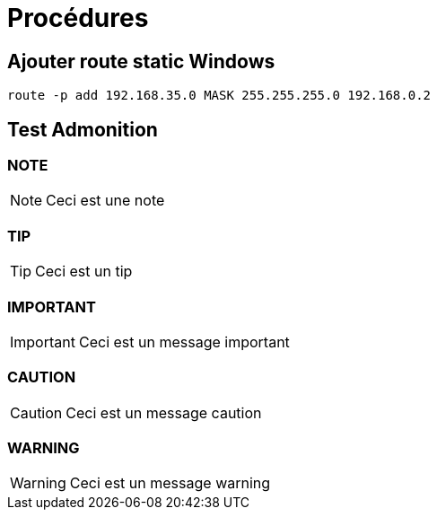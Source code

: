 = Procédures

== Ajouter route static Windows

[source,cmd]
----
route -p add 192.168.35.0 MASK 255.255.255.0 192.168.0.2
----

== Test Admonition

=== NOTE

[NOTE]
====
Ceci est une note
====

=== TIP

[TIP]
====
Ceci est un tip
====

=== IMPORTANT

[IMPORTANT]
====
Ceci est un message important
====

=== CAUTION

[CAUTION]
====
Ceci est un message caution
====

=== WARNING

[WARNING]
====
Ceci est un message warning
====
